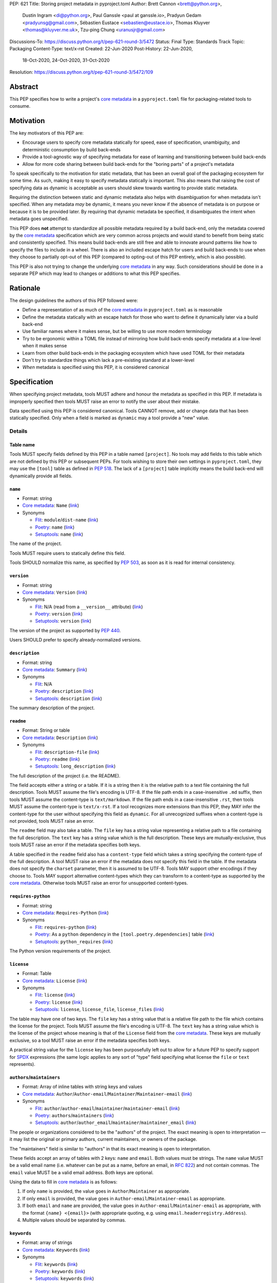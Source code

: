 PEP: 621
Title: Storing project metadata in pyproject.toml
Author: Brett Cannon <brett@python.org>,
        Dustin Ingram <di@python.org>,
        Paul Ganssle <paul at ganssle.io>,
        Pradyun Gedam <pradyunsg@gmail.com>,
        Sébastien Eustace <sebastien@eustace.io>,
        Thomas Kluyver <thomas@kluyver.me.uk>,
        Tzu-ping Chung <uranusjr@gmail.com>
Discussions-To: https://discuss.python.org/t/pep-621-round-3/5472
Status: Final
Type: Standards Track
Topic: Packaging
Content-Type: text/x-rst
Created: 22-Jun-2020
Post-History: 22-Jun-2020,
              18-Oct-2020,
              24-Oct-2020,
              31-Oct-2020
Resolution: https://discuss.python.org/t/pep-621-round-3/5472/109


.. canonical-pypa-spec::
   :related: :ref:`packaging:pyproject-toml-spec`


Abstract
========

This PEP specifies how to write a project's `core metadata`_ in a
``pyproject.toml`` file for packaging-related tools to consume.


Motivation
==========

The key motivators of this PEP are:

- Encourage users to specify core metadata statically for speed,
  ease of specification, unambiguity, and deterministic consumption by
  build back-ends
- Provide a tool-agnostic way of specifying metadata for ease of
  learning and transitioning between build back-ends
- Allow for more code sharing between build back-ends for the
  "boring parts" of a project's metadata

To speak specifically to the motivation for static metadata, that has
been an overall goal of the packaging ecosystem for some time. As
such, making it easy to specify metadata statically is important. This
also means that raising the cost of specifying data as dynamic is
acceptable as users should skew towards wanting to provide static
metadata.

Requiring the distinction between static and dynamic metadata also
helps with disambiguation for when metadata isn't specified. When any
metadata *may* be dynamic, it means you never know if the absence of
metadata is on purpose or because it is to be provided later. By
requiring that dynamic metadata be specified, it disambiguates the
intent when metadata goes unspecified.

This PEP does **not** attempt to standardize all possible metadata
required by a build back-end, only the metadata covered by the
`core metadata`_ specification which are very common across projects
and would stand to benefit from being static and consistently
specified. This means build back-ends are still free and able to
innovate around patterns like how to specify the files to include in a
wheel. There is also an included escape hatch for users and build
back-ends to use when they choose to partially opt-out of this PEP
(compared to opting-out of this PEP entirely, which is also possible).

This PEP is also not trying to change the underlying `core metadata`_
in any way. Such considerations should be done in a separate PEP which
may lead to changes or additions to what this PEP specifies.


Rationale
=========

The design guidelines the authors of this PEP followed were:

- Define a representation of as much of the `core metadata`_ in
  ``pyproject.toml`` as is reasonable
- Define the metadata statically with an escape hatch for those who
  want to define it dynamically later via a build back-end
- Use familiar names where it makes sense, but be willing to use more
  modern terminology
- Try to be ergonomic within a TOML file instead of mirroring how
  build back-ends specify metadata at a low-level when it makes sense
- Learn from other build back-ends in the packaging ecosystem which
  have used TOML for their metadata
- Don't try to standardize things which lack a pre-existing standard
  at a lower-level
- *When* metadata is specified using this PEP, it is considered
  canonical


Specification
=============

When specifying project metadata, tools MUST adhere and honour the
metadata as specified in this PEP. If metadata is improperly specified
then tools MUST raise an error to notify the user about their mistake.

Data specified using this PEP is considered canonical. Tools CANNOT
remove, add or change data that has been statically specified. Only
when a field is marked as ``dynamic`` may a tool provide a "new" value.


Details
-------

Table name
''''''''''

Tools MUST specify fields defined by this PEP in a table named
``[project]``. No tools may add fields to this table which are not
defined by this PEP or subsequent PEPs. For tools wishing to store
their own settings in ``pyproject.toml``, they may use the ``[tool]``
table as defined in :pep:`518`. The lack of a ``[project]`` table
implicitly means the build back-end will dynamically provide all
fields.

``name``
''''''''
- Format: string
- `Core metadata`_: ``Name``
  (`link <https://packaging.python.org/specifications/core-metadata/#name>`__)
- Synonyms

  - Flit_: ``module``/``dist-name``
    (`link <https://flit.readthedocs.io/en/latest/pyproject_toml.html#metadata-section>`__)
  - Poetry_: ``name``
    (`link <https://python-poetry.org/docs/pyproject/#name>`__)
  - Setuptools_: ``name``
    (`link <https://setuptools.readthedocs.io/en/latest/setuptools.html#metadata>`__)

The name of the project.

Tools MUST require users to statically define this field.

Tools SHOULD normalize this name, as specified by :pep:`503`, as soon
as it is read for internal consistency.

``version``
'''''''''''
- Format: string
- `Core metadata`_: ``Version``
  (`link <https://packaging.python.org/specifications/core-metadata/#version>`__)
- Synonyms

  - Flit_: N/A (read from a ``__version__`` attribute)
    (`link <https://flit.readthedocs.io/en/latest/index.html#usage>`__)
  - Poetry_: ``version``
    (`link <https://python-poetry.org/docs/pyproject/#version>`__)
  - Setuptools_: ``version``
    (`link <https://setuptools.readthedocs.io/en/latest/setuptools.html#metadata>`__)

The version of the project as supported by :pep:`440`.

Users SHOULD prefer to specify already-normalized versions.

``description``
'''''''''''''''
- Format: string
- `Core metadata`_: ``Summary``
  (`link <https://packaging.python.org/specifications/core-metadata/#summary>`__)
- Synonyms

  - Flit_: N/A
  - Poetry_: ``description``
    (`link <https://python-poetry.org/docs/pyproject/#description>`__)
  - Setuptools_: ``description``
    (`link <https://setuptools.readthedocs.io/en/latest/setuptools.html#metadata>`__)

The summary description of the project.

``readme``
''''''''''
- Format: String or table
- `Core metadata`_: ``Description``
  (`link <https://packaging.python.org/specifications/core-metadata/#description>`__)
- Synonyms

  - Flit_: ``description-file``
    (`link <https://flit.readthedocs.io/en/latest/pyproject_toml.html#metadata-section>`__)
  - Poetry_: ``readme``
    (`link <https://python-poetry.org/docs/pyproject/#readme>`__)
  - Setuptools_: ``long_description``
    (`link <https://setuptools.readthedocs.io/en/latest/setuptools.html#metadata>`__)

The full description of the project (i.e. the README).

The field accepts either a string or a table. If it is a string then
it is the relative path to a text file containing the full
description. Tools MUST assume the file's encoding is UTF-8. If the
file path ends in a case-insensitive ``.md`` suffix, then tools MUST
assume the content-type is ``text/markdown``. If the file path ends in
a case-insensitive ``.rst``, then tools MUST assume the content-type
is ``text/x-rst``. If a tool recognizes more extensions than this PEP,
they MAY infer the content-type for the user without specifying this
field as ``dynamic``. For all unrecognized suffixes when a
content-type is not provided, tools MUST raise an error.

The ``readme`` field may also take a table. The ``file`` key has a
string value representing a relative path to a file containing the
full description. The ``text`` key has a string value which is the
full description. These keys are mutually-exclusive, thus tools MUST
raise an error if the metadata specifies both keys.

A table specified in the ``readme`` field also has a ``content-type``
field which takes a string specifying the content-type of the full
description. A tool MUST raise an error if the metadata does not
specify this field in the table. If the metadata does not specify the
``charset`` parameter, then it is assumed to be UTF-8. Tools MAY
support other encodings if they choose to. Tools MAY support
alternative content-types which they can transform to a content-type
as supported by the `core metadata`_. Otherwise tools MUST raise an
error for unsupported content-types.

``requires-python``
'''''''''''''''''''
- Format: string
- `Core metadata`_: ``Requires-Python``
  (`link <https://packaging.python.org/specifications/core-metadata/#summary>`__)
- Synonyms

  - Flit_: ``requires-python``
    (`link <https://flit.readthedocs.io/en/latest/pyproject_toml.html#metadata-section>`__)
  - Poetry_: As a ``python`` dependency in the
    ``[tool.poetry.dependencies]`` table
    (`link <https://python-poetry.org/docs/pyproject/#dependencies-and-dev-dependencies>`__)
  - Setuptools_: ``python_requires``
    (`link <https://setuptools.readthedocs.io/en/latest/setuptools.html#metadata>`__)

The Python version requirements of the project.

``license``
'''''''''''
- Format: Table
- `Core metadata`_: ``License``
  (`link <https://packaging.python.org/specifications/core-metadata/#license>`__)
- Synonyms

  - Flit_: ``license``
    (`link <https://flit.readthedocs.io/en/latest/pyproject_toml.html#metadata-section>`__)
  - Poetry_: ``license``
    (`link <https://python-poetry.org/docs/pyproject/#license>`__)
  - Setuptools_: ``license``, ``license_file``, ``license_files``
    (`link <https://setuptools.readthedocs.io/en/latest/setuptools.html#metadata>`__)

The table may have one of two keys. The ``file`` key has a string
value that is a relative file path to the file which contains the
license for the project. Tools MUST assume the file's encoding is
UTF-8. The ``text`` key has a string value which is the license of the
project whose meaning is that of the ``License`` field from the
`core metadata`_. These keys are mutually exclusive, so a tool MUST
raise an error if the metadata specifies both keys.

A practical string value for the ``license`` key has been purposefully
left out to allow for a future PEP to specify support for SPDX_
expressions (the same logic applies to any sort of "type" field
specifying what license the ``file`` or ``text`` represents).

``authors``/``maintainers``
'''''''''''''''''''''''''''
- Format: Array of inline tables with string keys and values
- `Core metadata`_: ``Author``/``Author-email``/``Maintainer``/``Maintainer-email``
  (`link <https://packaging.python.org/specifications/core-metadata/#author>`__)
- Synonyms

  - Flit_: ``author``/``author-email``/``maintainer``/``maintainer-email``
    (`link <https://flit.readthedocs.io/en/latest/pyproject_toml.html#metadata-section>`__)
  - Poetry_: ``authors``/``maintainers``
    (`link <https://python-poetry.org/docs/pyproject/#authors>`__)
  - Setuptools_: ``author``/``author_email``/``maintainer``/``maintainer_email``
    (`link <https://setuptools.readthedocs.io/en/latest/setuptools.html#metadata>`__)

The people or organizations considered to be the "authors" of the
project. The exact meaning is open to interpretation — it may list the
original or primary authors, current maintainers, or owners of the
package.

The "maintainers" field is similar to "authors" in that its exact
meaning is open to interpretation.

These fields accept an array of tables with 2 keys: ``name`` and
``email``. Both values must be strings. The ``name`` value MUST be a
valid email name (i.e. whatever can be put as a name, before an email,
in :rfc:`822`) and not contain commas. The ``email`` value MUST be a
valid email address. Both keys are optional.

Using the data to fill in `core metadata`_ is as follows:

1. If only ``name`` is provided, the value goes in
   ``Author``/``Maintainer`` as appropriate.
2. If only ``email`` is provided, the value goes in
   ``Author-email``/``Maintainer-email`` as appropriate.
3. If both ``email`` and ``name`` are provided, the value goes in
   ``Author-email``/``Maintainer-email`` as appropriate, with the
   format ``{name} <{email}>`` (with appropriate quoting, e.g. using
   ``email.headerregistry.Address``).
4. Multiple values should be separated by commas.

``keywords``
''''''''''''
- Format: array of strings
- `Core metadata`_: ``Keywords``
  (`link <https://packaging.python.org/specifications/core-metadata/#keywords>`__)
- Synonyms

  - Flit_: ``keywords``
    (`link <https://flit.readthedocs.io/en/latest/pyproject_toml.html#metadata-section>`__)
  - Poetry_: ``keywords``
    (`link <https://python-poetry.org/docs/pyproject/#keywords>`_)
  - Setuptools_: ``keywords``
    (`link <https://setuptools.readthedocs.io/en/latest/setuptools.html#metadata>`__)

The keywords for the project.

``classifiers``
'''''''''''''''
- Format: array of strings
- `Core metadata`_: ``Classifier``
  (`link <https://packaging.python.org/specifications/core-metadata/#classifier-multiple-use>`__)
- Synonyms

  - Flit_: ``classifiers``
    (`link <https://flit.readthedocs.io/en/latest/pyproject_toml.html#metadata-section>`__)
  - Poetry_: ``classifiers``
    (`link <https://python-poetry.org/docs/pyproject/#classifiers>`__)
  - Setuptools_: ``classifiers``
    (`link <https://setuptools.readthedocs.io/en/latest/setuptools.html#metadata>`__)

`Trove classifiers`_ which apply to the project.

``urls``
''''''''
- Format: Table, with keys and values of strings
- `Core metadata`_: ``Project-URL``
  (`link <https://packaging.python.org/specifications/core-metadata/#project-url-multiple-use>`__)
- Synonyms

  - Flit_: ``[tool.flit.metadata.urls]`` table
    (`link <https://flit.readthedocs.io/en/latest/pyproject_toml.html#metadata-section>`__)
  - Poetry_: ``[tool.poetry.urls]`` table
    (`link <https://python-poetry.org/docs/pyproject/#urls>`__)
  - Setuptools_: ``project_urls``
    (`link <https://setuptools.readthedocs.io/en/latest/setuptools.html#metadata>`__)

A table of URLs where the key is the URL label and the value is the
URL itself.

Entry points
''''''''''''
- Format: Table (``[project.scripts]``, ``[project.gui-scripts]``, and
  ``[project.entry-points]``)
- `Core metadata`_: N/A;
  `Entry points specification`_
- Synonyms

  - Flit_: ``[tool.flit.scripts]`` table for console scripts,
    ``[tool.flit.entrypoints]`` for the rest
    (`link <https://flit.readthedocs.io/en/latest/pyproject_toml.html#scripts-section>`__)
  - Poetry_: ``[tool.poetry.scripts]`` table for console scripts
    (`link <https://python-poetry.org/docs/pyproject/#scripts>`__)
  - Setuptools_: ``entry_points``
    (`link <https://setuptools.readthedocs.io/en/latest/setuptools.html#metadata>`__)

There are three tables related to entry points. The
``[project.scripts]`` table corresponds to the ``console_scripts``
group in the `entry points specification`_. The key of the table is the name of the
entry point and the value is the object reference.

The ``[project.gui-scripts]`` table corresponds to the ``gui_scripts``
group in the `entry points specification`_. Its format is the same as
``[project.scripts]``.

The ``[project.entry-points]`` table is a collection of tables. Each
sub-table's name is an entry point group. The key and value semantics
are the same as ``[project.scripts]``. Users MUST NOT create
nested sub-tables but instead keep the entry point groups to only one
level deep.

Build back-ends MUST raise an error if the metadata defines a
``[project.entry-points.console_scripts]`` or
``[project.entry-points.gui_scripts]`` table, as they would
be ambiguous in the face of ``[project.scripts]`` and
``[project.gui-scripts]``, respectively.

``dependencies``/``optional-dependencies``
''''''''''''''''''''''''''''''''''''''''''
- Format: Array of :pep:`508` strings (``dependencies``) and a table
  with values of arrays of :pep:`508` strings
  (``optional-dependencies``)
- `Core metadata`_: ``Requires-Dist`` and ``Provides-Extra``
  (`link <https://packaging.python.org/specifications/core-metadata/#requires-dist-multiple-use>`__,
  `link <https://packaging.python.org/specifications/core-metadata/#provides-extra-multiple-use>`__)
- Synonyms

  - Flit_: ``requires`` for required dependencies, ``requires-extra``
    for optional dependencies
    (`link <https://flit.readthedocs.io/en/latest/pyproject_toml.html#metadata-section>`__)
  - Poetry_: ``[tool.poetry.dependencies]`` for dependencies (both
    required and for development),
    ``[tool.poetry.extras]`` for optional dependencies
    (`link <https://python-poetry.org/docs/pyproject/#dependencies-and-dev-dependencies>`__)
  - Setuptools_: ``install_requires`` for required dependencies,
    ``extras_require`` for optional dependencies
    (`link <https://setuptools.readthedocs.io/en/latest/setuptools.html#metadata>`__)

The (optional) dependencies of the project.

For ``dependencies``, it is a key whose value is an array of strings.
Each string represents a dependency of the project and MUST be
formatted as a valid :pep:`508` string. Each string maps directly to
a ``Requires-Dist`` entry in the `core metadata`_.

For ``optional-dependencies``, it is a table where each key specifies
an extra and whose value is an array of strings. The strings of the
arrays must be valid :pep:`508` strings. The keys MUST be valid values
for the ``Provides-Extra`` `core metadata`_. Each value in the array
thus becomes a corresponding ``Requires-Dist`` entry for the matching
``Provides-Extra`` metadata.

``dynamic``
'''''''''''
- Format: Array of strings
- `Core metadata`_: N/A
- No synonyms

Specifies which fields listed by this PEP were intentionally
unspecified so another tool can/will provide such metadata
dynamically. This clearly delineates which metadata is purposefully
unspecified and expected to stay unspecified compared to being
provided via tooling later on.

- A build back-end MUST honour statically-specified metadata (which
  means the metadata did not list the field in ``dynamic``).
- A build back-end MUST raise an error if the metadata specifies the
  ``name`` in ``dynamic``.
- If the `core metadata`_ specification lists a field as "Required",
  then the metadata MUST specify the field statically or list it in
  ``dynamic`` (build back-ends MUST raise an error otherwise, i.e. it
  should not be possible for a required field to not be listed somehow
  in the ``[project]`` table).
- If the `core metadata`_ specification lists a field as "Optional",
  the metadata MAY list it in ``dynamic`` if the expectation is a
  build back-end will provide the data for the field later.
- Build back-ends MUST raise an error if the metadata specifies a
  field statically as well as being listed in ``dynamic``.
- If the metadata does not list a field in ``dynamic``, then a build
  back-end CANNOT fill in the requisite metadata on behalf of the user
  (i.e. ``dynamic`` is the only way to allow a tool to fill in
  metadata and the user must opt into the filling in).
- Build back-ends MUST raise an error if the metadata specifies a
  field in dynamic but the build back-end was unable to provide the
  data for it.

Example
-------
::

  [project]
  name = "spam"
  version = "2020.0.0"
  description = "Lovely Spam! Wonderful Spam!"
  readme = "README.rst"
  requires-python = ">=3.8"
  license = {file = "LICENSE.txt"}
  keywords = ["egg", "bacon", "sausage", "tomatoes", "Lobster Thermidor"]
  authors = [
    {email = "hi@pradyunsg.me"},
    {name = "Tzu-ping Chung"}
  ]
  maintainers = [
    {name = "Brett Cannon", email = "brett@python.org"}
  ]
  classifiers = [
    "Development Status :: 4 - Beta",
    "Programming Language :: Python"
  ]

  dependencies = [
    "httpx",
    "gidgethub[httpx]>4.0.0",
    "django>2.1; os_name != 'nt'",
    "django>2.0; os_name == 'nt'"
  ]

  [project.optional-dependencies]
  test = [
    "pytest < 5.0.0",
    "pytest-cov[all]"
  ]

  [project.urls]
  homepage = "https://example.com"
  documentation = "https://readthedocs.org"
  repository = "https://github.com"
  changelog = "https://github.com/me/spam/blob/master/CHANGELOG.md"

  [project.scripts]
  spam-cli = "spam:main_cli"

  [project.gui-scripts]
  spam-gui = "spam:main_gui"

  [project.entry-points."spam.magical"]
  tomatoes = "spam:main_tomatoes"


Backwards Compatibility
=======================

As this provides a new way to specify a project's `core metadata`_ and
is using a new table name which falls under the reserved namespace as
outlined in :pep:`518`, there are no backwards-compatibility concerns.


Security Implications
=====================

There are no direct security concerns as this PEP covers how to
statically define project metadata. Any security issues would stem
from how tools consume the metadata and choose to act upon it.


Reference Implementation
========================

There are currently no proofs-of-concept from any build back-end
implementing this PEP.


Rejected Ideas
==============

Other table names
-----------------

Anything under ``[build-system]``
'''''''''''''''''''''''''''''''''
There was worry that using this table name would exacerbate confusion
between build metadata and project metadata, e.g. by using
``[build-system.metadata]`` as a table.

``[package]``
'''''''''''''
Garnered no strong support.

``[metadata]``
''''''''''''''
The strongest contender after ``[project]``, but in the end it was
agreed that ``[project]`` read better for certain sub-tables, e.g.
``[project.urls]``.

Support for a metadata provider
-------------------------------
Initially there was a proposal to add a middle layer between the
static metadata specified by this PEP and
``prepare_metadata_for_build_wheel()`` as specified by :pep:`517`. The
idea was that if a project wanted to insert itself between a build
back-end and the metadata there would be a hook to do so.

In the end the authors considered this idea unnecessarily complicated
and would move the PEP away from its design goal to push people to
define core metadata statically as much as possible.

Require a normalized project name
---------------------------------
While it would make things easier for tools to only work with the
normalized name as specified in :pep:`503`, the idea was ultimately
rejected as it would hurt projects transitioning to using this PEP.

Specify files to include when building
--------------------------------------
The authors decided fairly quickly during design discussions that
this PEP should focus exclusively on project metadata and not build
metadata. As such, specifying what files should end up in a source
distribution or wheel file is out of scope for this PEP.

Name the ``[project.urls]`` table ``[project.project-urls]``
------------------------------------------------------------
This suggestion came thanks to the corresponding `core metadata`_
being ``Project-Url``. But once the overall table name of ``[project]``
was chosen, the redundant use of the word "project" suggested the
current, shorter name was a better fit.

Have a separate ``url``/``home-page`` field
-------------------------------------------
While the `core metadata`_ supports it, having a single field for a
project's URL while also supporting a full table seemed redundant and
confusing.

Recommend that tools put development-related dependencies into a "dev" extra
----------------------------------------------------------------------------
As various tools have grown the concept of required dependencies
versus development dependencies, the idea of suggesting to tools that
they put such development tool into a "dev" grouping came up. In the
end, though, the authors deemed it out-of-scope for this specification
to suggest such a workflow.

Have the ``dynamic`` field only require specifying missing required fields
--------------------------------------------------------------------------
The authors considered the idea that the ``dynamic`` field would only
require the listing of missing required fields and make listing
optional fields optional. In the end, though, this went against the
design goal of promoting specifying as much information statically as
possible.

Different structures for the ``readme`` field
---------------------------------------------
The ``readme`` field had a proposed ``readme_content_type`` field, but
the authors considered the string/table hybrid more practical for the
common case while still accommodating the more complex case. Same goes
for using ``long_description`` and a corresponding
``long_description_content_type`` field.

The ``file`` key in the table format was originally proposed as
``path``, but ``file`` corresponds to setuptools' ``file`` key and
there is no strong reason otherwise to choose one over the other.

Allowing the ``readme`` field to imply ``text/plain``
-----------------------------------------------------
The authors considered allowing for unspecified content-types which
would default to ``text/plain``, but decided that it would be best to
be explicit in this case to prevent accidental incorrect renderings on
PyPI and to force users to be clear in their intent.

Other names for ``dependencies``/``optional-dependencies``
----------------------------------------------------------
The authors originally proposed ``requires``/``extra-requires`` as
names, but decided to go with the current names after a survey of
other packaging ecosystems showed Python was an outlier:

1. `npm <https://docs.npmjs.com/files/package.json#optionaldependencies>`__
2. `Rust <https://doc.rust-lang.org/cargo/guide/dependencies.html>`__
3. `Dart <https://dart.dev/guides/packages>`__
4. `Swift <https://swift.org/package-manager/>`__
5. `Ruby <https://guides.rubygems.org/specification-reference/#add_runtime_dependency>`__

Normalizing on the current names helps minimize confusion for people coming from
other ecosystems without using terminology that is necessarily foreign to new
programmers. It also prevents potential confusion with ``requires`` in the
``[build-system]`` table as specified in :pep:`518`.

Drop ``maintainers`` to unify with ``authors``
----------------------------------------------
As the difference between ``Authors`` and ``Maintainers`` fields in
the `core metadata`_ is unspecified and ambiguous, this PEP originally
proposed unifying them as a single ``authors`` field. Other ecosystems
have selected "author" as the term to use, so the thinking was to
standardize on ``Author`` in the core metadata as the place to list
people maintaining a project.

In the end, though, the decision to adhere to the core metadata was
deemed more important to help with the acceptance of this PEP,
rather than trying to introduce a new interpretation for some of the
core metadata.

Support an arbitrary depth of tables for ``project.entry-points``
-----------------------------------------------------------------
There was a worry that keeping ``project.entry-points`` to a depth of 1 for sub-tables
would cause confusion to users if they use a dotted name and are not used to table
names using quotation marks (e.g. ``project.entry-points."spam.magical"``). But
supporting an arbitrary depth -- e.g. ``project.entry-points.spam.magical`` -- would
preclude any form of an exploded table format in the future. It would also complicate
things for build back-ends as they would have to make sure to traverse the full
table structure rather than a single level and raising errors as appropriate on
value types.

Using structured TOML dictionaries to specify dependencies
----------------------------------------------------------
The format for specifying the dependencies of a project was the most
hotly contested topic in terms of data format. It led to the creation
of both :pep:`631` and :pep:`633` which represent what is in this PEP
and using TOML dictionaries more extensively, respectively. The
decision on those PEPs can be found at
https://discuss.python.org/t/how-to-specify-dependencies-pep-508-strings-or-a-table-in-toml/5243/38.

The authors briefly considered supporting both formats, but decided
that it would lead to confusion as people would need to be familiar
with two formats instead of just one.

Require build back-ends to update ``pyproject.toml`` when generating an sdist
-----------------------------------------------------------------------------
When this PEP was written, sdists did not require having static,
canonical metadata like this PEP does. The idea was then considered to
use this PEP as a way to get such metadata into sdists. In the end,
though, the idea of updating ``pyproject.toml`` was not generally
liked, and so the idea was rejected in favour of separately pursuing
standardizing metadata in sdists.

Allow tools to add/extend data
------------------------------
In an earlier version of this PEP, tools were allowed to extend data
for fields. For instance, build back-ends could take the version
number and add a local version for when they built the wheel. Tools
could also add more trove classifiers for things like the license or
supported Python versions.

In the end, though, it was thought better to start out stricter and
contemplate loosening how static the data could be considered based
on real-world usage.


Open Issues
===========
None at the moment.

Copyright
=========

This document is placed in the public domain or under the
CC0-1.0-Universal license, whichever is more permissive.


.. _PyPI: https://pypi.org
.. _core metadata: https://packaging.python.org/specifications/core-metadata/
.. _flit: https://flit.readthedocs.io/
.. _poetry: https://python-poetry.org/
.. _setuptools: https://setuptools.readthedocs.io/
.. _setuptools metadata: https://setuptools.readthedocs.io/en/latest/setuptools.html#metadata
.. _survey of tools: https://github.com/uranusjr/packaging-metadata-comparisons
.. _trove classifiers: https://pypi.org/classifiers/
.. _SPDX: https://spdx.dev/
.. _entry points specification: https://packaging.python.org/specifications/entry-points/

..
   Local Variables:
   mode: indented-text
   indent-tabs-mode: nil
   sentence-end-double-space: t
   fill-column: 70
   coding: utf-8
   End:
